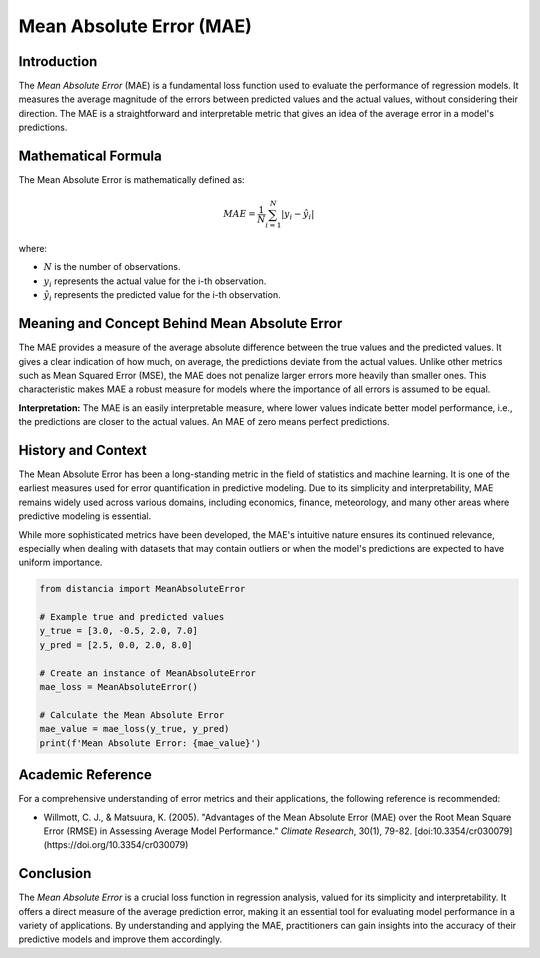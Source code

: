=======================
Mean Absolute Error (MAE)
=======================

Introduction
============

The `Mean Absolute Error` (MAE) is a fundamental loss function used to evaluate the performance of regression models. It measures the average magnitude of the errors between predicted values and the actual values, without considering their direction. The MAE is a straightforward and interpretable metric that gives an idea of the average error in a model's predictions.

Mathematical Formula
====================

The Mean Absolute Error is mathematically defined as:

.. math::

    MAE = \frac{1}{N} \sum_{i=1}^{N} |y_i - \hat{y}_i|

where:

- :math:`N` is the number of observations.
  
- :math:`y_i` represents the actual value for the i-th observation.
  
- :math:`\hat{y}_i` represents the predicted value for the i-th observation.

Meaning and Concept Behind Mean Absolute Error
==============================================

The MAE provides a measure of the average absolute difference between the true values and the predicted values. It gives a clear indication of how much, on average, the predictions deviate from the actual values. Unlike other metrics such as Mean Squared Error (MSE), the MAE does not penalize larger errors more heavily than smaller ones. This characteristic makes MAE a robust measure for models where the importance of all errors is assumed to be equal.

**Interpretation:** The MAE is an easily interpretable measure, where lower values indicate better model performance, i.e., the predictions are closer to the actual values. An MAE of zero means perfect predictions.

  
History and Context
===================

The Mean Absolute Error has been a long-standing metric in the field of statistics and machine learning. It is one of the earliest measures used for error quantification in predictive modeling. Due to its simplicity and interpretability, MAE remains widely used across various domains, including economics, finance, meteorology, and many other areas where predictive modeling is essential.

While more sophisticated metrics have been developed, the MAE's intuitive nature ensures its continued relevance, especially when dealing with datasets that may contain outliers or when the model's predictions are expected to have uniform importance.

.. code-block:: python

    from distancia import MeanAbsoluteError

    # Example true and predicted values
    y_true = [3.0, -0.5, 2.0, 7.0]
    y_pred = [2.5, 0.0, 2.0, 8.0]

    # Create an instance of MeanAbsoluteError
    mae_loss = MeanAbsoluteError()

    # Calculate the Mean Absolute Error
    mae_value = mae_loss(y_true, y_pred)
    print(f'Mean Absolute Error: {mae_value}')

Academic Reference
==================

For a comprehensive understanding of error metrics and their applications, the following reference is recommended:

- Willmott, C. J., & Matsuura, K. (2005). "Advantages of the Mean Absolute Error (MAE) over the Root Mean Square Error (RMSE) in Assessing Average Model Performance." *Climate Research*, 30(1), 79-82. [doi:10.3354/cr030079](https://doi.org/10.3354/cr030079)

Conclusion
==========

The `Mean Absolute Error` is a crucial loss function in regression analysis, valued for its simplicity and interpretability. It offers a direct measure of the average prediction error, making it an essential tool for evaluating model performance in a variety of applications. By understanding and applying the MAE, practitioners can gain insights into the accuracy of their predictive models and improve them accordingly.
